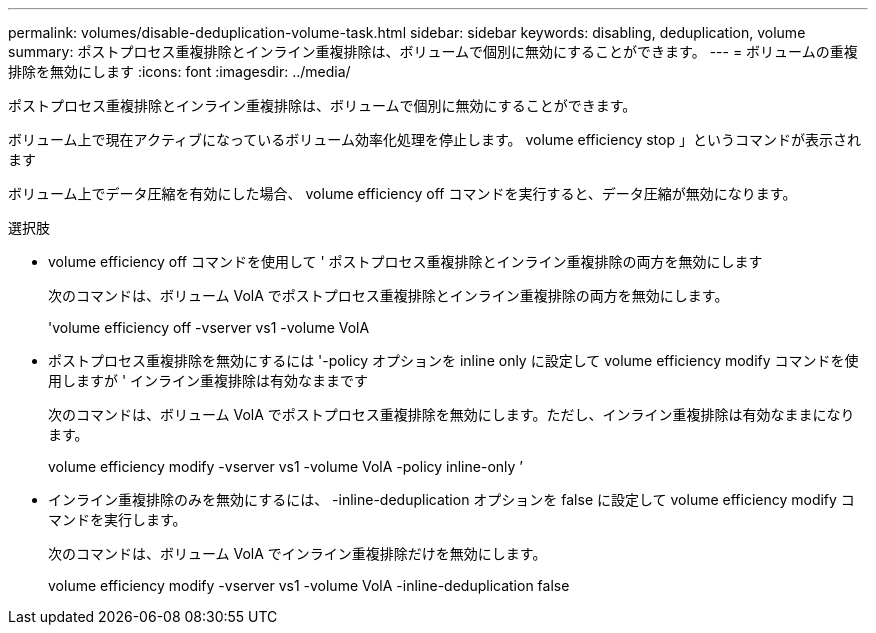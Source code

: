 ---
permalink: volumes/disable-deduplication-volume-task.html 
sidebar: sidebar 
keywords: disabling, deduplication, volume 
summary: ポストプロセス重複排除とインライン重複排除は、ボリュームで個別に無効にすることができます。 
---
= ボリュームの重複排除を無効にします
:icons: font
:imagesdir: ../media/


[role="lead"]
ポストプロセス重複排除とインライン重複排除は、ボリュームで個別に無効にすることができます。

ボリューム上で現在アクティブになっているボリューム効率化処理を停止します。 volume efficiency stop 」というコマンドが表示されます

ボリューム上でデータ圧縮を有効にした場合、 volume efficiency off コマンドを実行すると、データ圧縮が無効になります。

.選択肢
* volume efficiency off コマンドを使用して ' ポストプロセス重複排除とインライン重複排除の両方を無効にします
+
次のコマンドは、ボリューム VolA でポストプロセス重複排除とインライン重複排除の両方を無効にします。

+
'volume efficiency off -vserver vs1 -volume VolA

* ポストプロセス重複排除を無効にするには '-policy オプションを inline only に設定して volume efficiency modify コマンドを使用しますが ' インライン重複排除は有効なままです
+
次のコマンドは、ボリューム VolA でポストプロセス重複排除を無効にします。ただし、インライン重複排除は有効なままになります。

+
volume efficiency modify -vserver vs1 -volume VolA -policy inline-only ’

* インライン重複排除のみを無効にするには、 -inline-deduplication オプションを false に設定して volume efficiency modify コマンドを実行します。
+
次のコマンドは、ボリューム VolA でインライン重複排除だけを無効にします。

+
volume efficiency modify -vserver vs1 -volume VolA -inline-deduplication false



